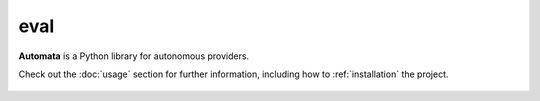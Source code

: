 eval
====

**Automata** is a Python library for autonomous providers.

Check out the :doc:`usage` section for further information, including
how to :ref:`installation` the project.



..  AUTO-GENERATED CONTENT START
..

    .. toctree::
       :maxdepth: 1

       agent_eval
       code_execution_error
       eval_execution_error
       eval_loading_error
       variable_not_found_error
       agent/index
       tool/index

..  AUTO-GENERATED CONTENT END
..



